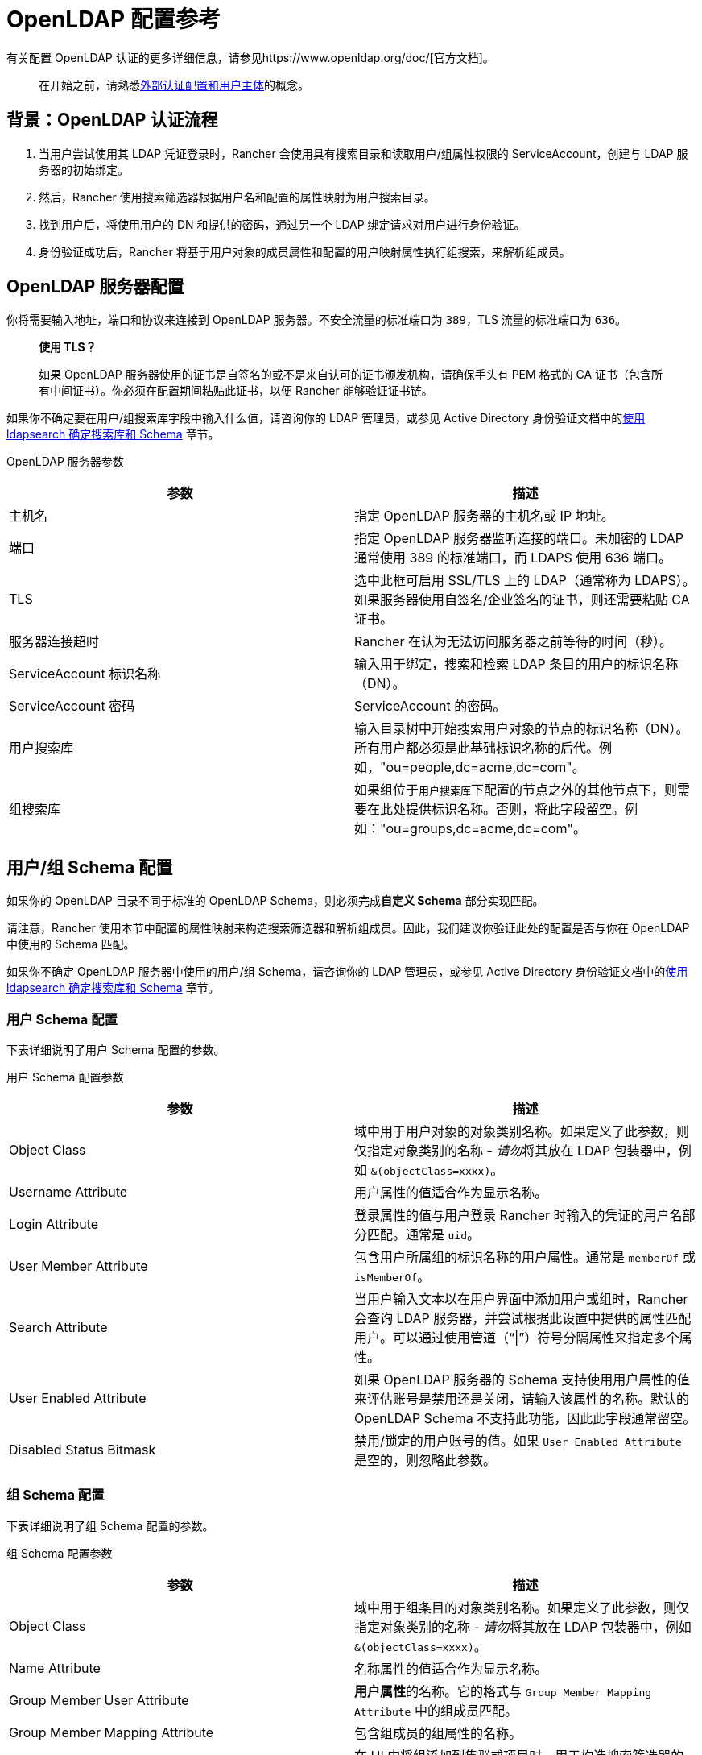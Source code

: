 = OpenLDAP 配置参考

有关配置 OpenLDAP 认证的更多详细信息，请参见https://www.openldap.org/doc/[官方文档]。

____
在开始之前，请熟悉link:../authentication-config/authentication-config.adoc#外部认证配置和用户主体[外部认证配置和用户主体]的概念。
____

== 背景：OpenLDAP 认证流程

. 当用户尝试使用其 LDAP 凭证登录时，Rancher 会使用具有搜索目录和读取用户/组属性权限的 ServiceAccount，创建与 LDAP 服务器的初始绑定。
. 然后，Rancher 使用搜索筛选器根据用户名和配置的属性映射为用户搜索目录。
. 找到用户后，将使用用户的 DN 和提供的密码，通过另一个 LDAP 绑定请求对用户进行身份验证。
. 身份验证成功后，Rancher 将基于用户对象的成员属性和配置的用户映射属性执行组搜索，来解析组成员。

== OpenLDAP 服务器配置

你将需要输入地址，端口和协议来连接到 OpenLDAP 服务器。不安全流量的标准端口为 `389`，TLS 流量的标准端口为 `636`。

____
*使用 TLS？*

如果 OpenLDAP 服务器使用的证书是自签名的或不是来自认可的证书颁发机构，请确保手头有 PEM 格式的 CA 证书（包含所有中间证书）。你必须在配置期间粘贴此证书，以便 Rancher 能够验证证书链。
____

如果你不确定要在用户/组``搜索库``字段中输入什么值，请咨询你的 LDAP 管理员，或参见 Active Directory 身份验证文档中的link:../../../../how-to-guides/new-user-guides/authentication-permissions-and-global-configuration/authentication-config/configure-active-directory.adoc#附录使用-ldapsearch-确定搜索库和-schema[使用 ldapsearch 确定搜索库和 Schema] 章节。+++<figcaption>+++OpenLDAP 服务器参数+++</figcaption>+++

|===
| 参数 | 描述

| 主机名
| 指定 OpenLDAP 服务器的主机名或 IP 地址。

| 端口
| 指定 OpenLDAP 服务器监听连接的端口。未加密的 LDAP 通常使用 389 的标准端口，而 LDAPS 使用 636 端口。

| TLS
| 选中此框可启用 SSL/TLS 上的 LDAP（通常称为 LDAPS）。如果服务器使用自签名/企业签名的证书，则还需要粘贴 CA 证书。

| 服务器连接超时
| Rancher 在认为无法访问服务器之前等待的时间（秒）。

| ServiceAccount 标识名称
| 输入用于绑定，搜索和检索 LDAP 条目的用户的标识名称（DN）。

| ServiceAccount 密码
| ServiceAccount 的密码。

| 用户搜索库
| 输入目录树中开始搜索用户对象的节点的标识名称（DN）。所有用户都必须是此基础标识名称的后代。例如，"ou=people,dc=acme,dc=com"。

| 组搜索库
| 如果组位于``用户搜索库``下配置的节点之外的其他节点下，则需要在此处提供标识名称。否则，将此字段留空。例如："ou=groups,dc=acme,dc=com"。
|===

== 用户/组 Schema 配置

如果你的 OpenLDAP 目录不同于标准的 OpenLDAP Schema，则必须完成**自定义 Schema** 部分实现匹配。

请注意，Rancher 使用本节中配置的属性映射来构造搜索筛选器和解析组成员。因此，我们建议你验证此处的配置是否与你在 OpenLDAP 中使用的 Schema 匹配。

如果你不确定 OpenLDAP 服务器中使用的用户/组 Schema，请咨询你的 LDAP 管理员，或参见 Active Directory 身份验证文档中的link:../../../../how-to-guides/new-user-guides/authentication-permissions-and-global-configuration/authentication-config/configure-active-directory.adoc#附录使用-ldapsearch-确定搜索库和-schema[使用 ldapsearch 确定搜索库和 Schema] 章节。

=== 用户 Schema 配置

下表详细说明了用户 Schema 配置的参数。+++<figcaption>+++用户 Schema 配置参数+++</figcaption>+++

|===
| 参数 | 描述

| Object Class
| 域中用于用户对象的对象类别名称。如果定义了此参数，则仅指定对象类别的名称 - __请勿__将其放在 LDAP 包装器中，例如 `&(objectClass=xxxx)`。

| Username Attribute
| 用户属性的值适合作为显示名称。

| Login Attribute
| 登录属性的值与用户登录 Rancher 时输入的凭证的用户名部分匹配。通常是 `uid`。

| User Member Attribute
| 包含用户所属组的标识名称的用户属性。通常是 `memberOf` 或 `isMemberOf`。

| Search Attribute
| 当用户输入文本以在用户界面中添加用户或组时，Rancher 会查询 LDAP 服务器，并尝试根据此设置中提供的属性匹配用户。可以通过使用管道（"`\|`"）符号分隔属性来指定多个属性。

| User Enabled Attribute
| 如果 OpenLDAP 服务器的 Schema 支持使用用户属性的值来评估账号是禁用还是关闭，请输入该属性的名称。默认的 OpenLDAP Schema 不支持此功能，因此此字段通常留空。

| Disabled Status Bitmask
| 禁用/锁定的用户账号的值。如果 `User Enabled Attribute` 是空的，则忽略此参数。
|===

=== 组 Schema 配置

下表详细说明了组 Schema 配置的参数。+++<figcaption>+++组 Schema 配置参数+++</figcaption>+++

|===
| 参数 | 描述

| Object Class
| 域中用于组条目的对象类别名称。如果定义了此参数，则仅指定对象类别的名称 - __请勿__将其放在 LDAP 包装器中，例如 `&(objectClass=xxxx)`。

| Name Attribute
| 名称属性的值适合作为显示名称。

| Group Member User Attribute
| **用户属性**的名称。它的格式与 `Group Member Mapping Attribute` 中的组成员匹配。

| Group Member Mapping Attribute
| 包含组成员的组属性的名称。

| Search Attribute
| 在 UI 中将组添加到集群或项目时，用于构造搜索筛选器的属性。请参见用户 Schema 的 `Search Attribute`。

| Group DN Attribute
| 组属性的名称，其格式与用户的组成员属性中的值匹配。参见 `User Member Attribute`。

| Nested Group Membership
| 此设置定义 Rancher 是否应解析嵌套组成员身份。仅当你的组织使用这些嵌套成员身份时才使用（即你有包含其他组作为成员的组）。如果你使用 Shibboleth，此选项会被禁用。
|===
